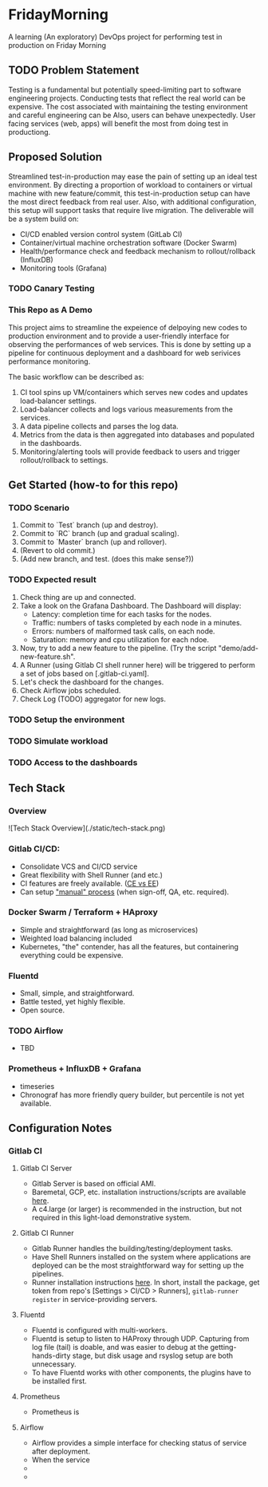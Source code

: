 #+TITLE FridayMorning org-mode -*- mode: org -*-

* FridayMorning
A learning (An exploratory) DevOps project for performing test in production on Friday Morning



** TODO Problem Statement

Testing is a fundamental but potentially speed-limiting part to software engineering projects.
Conducting tests that reflect the real world can be expensive.
The cost associated with maintaining the testing environment and careful engineering can be
Also, users can behave unexpectedly.
User facing services (web, apps) will benefit the most from doing test in productiong.



** Proposed Solution

Streamlined test-in-production may ease the pain of setting up an ideal test environment.
By directing a proportion of workload to containers or virtual machine with new feature/commit,
this test-in-production setup can have the most direct feedback from real user.
Also, with additional configuration, this setup will support tasks that require live migration.
The deliverable will be a system build on:

- CI/CD enabled version control system (GitLab CI)
- Container/virtual machine orchestration software (Docker Swarm)
- Health/performance check and feedback mechanism to rollout/rollback (InfluxDB)
- Monitoring tools (Grafana)

*** TODO Canary Testing


*** This Repo as A Demo

This project aims to streamline the expeience of delpoying new codes to production environment
 and to provide a user-friendly interface for observing the performances of web services.
This is done by setting up a pipeline for continuous deployment and a dashboard for web serivices performance monitoring.

The basic workflow can be described as:
   1. CI tool spins up VM/containers which serves new codes and updates load-balancer settings.
   2. Load-balancer collects and logs various measurements from the services.
   4. A data pipeline collects and parses the log data.
   5. Metrics from the data is then aggregated into databases and populated in the dashboards.
   5. Monitoring/alerting tools will provide feedback to users and trigger rollout/rollback to settings.


** Get Started (how-to for this repo)

*** TODO Scenario
 1. Commit to `Test` branch (up and destroy).
 2. Commit to `RC` branch (up and gradual scaling).
 3. Commit to `Master` branch (up and rollover).
 4. (Revert to old commit.)
 5. (Add new branch, and test. (does this make sense?))

*** TODO Expected result
1. Check thing are up and connected.
2. Take a look on the Grafana Dashboard. The Dashboard will display:
   - Latency: completion time for each tasks for the nodes.
   - Traffic: numbers of tasks completed by each node in a minutes.
   - Errors: numbers of malformed task calls, on each node.
   - Saturation: memory and cpu utilization for each ndoe.
3. Now, try to add a new feature to the pipeline. (Try the script "demo/add-new-feature.sh".
4. A Runner (using Gitlab CI shell runner here) will be triggered to perform a set of jobs based on [.gitlab-ci.yaml].
5. Let's check the dashboard for the changes.
6. Check Airflow jobs scheduled.
7. Check Log (TODO) aggregator for new logs.

*** TODO Setup the environment

*** TODO Simulate workload

*** TODO Access to the dashboards


** Tech Stack

*** Overview

 ![Tech Stack Overview](./static/tech-stack.png)

*** Gitlab CI/CD:

- Consolidate VCS and CI/CD service
- Great flexibility with Shell Runner (and etc.)
- CI features are freely available. ([[https://about.gitlab.com/images/feature_page/gitlab-features.pdf][CE vs EE]])
- Can setup [[https://about.gitlab.com/2016/08/26/ci-deployment-and-environments/]["manual" process]] (when sign-off, QA, etc. required).

*** Docker Swarm / Terraform + HAproxy

- Simple and straightforward (as long as microservices)
- Weighted load balancing included
- Kubernetes, "the" contender, has all the features, but containering everything could be expensive.

*** Fluentd

- Small, simple, and straightforward.
- Battle tested, yet highly flexible.
- Open source.

*** TODO Airflow

- TBD

*** Prometheus + InfluxDB + Grafana

-  timeseries
- Chronograf has more friendly query builder, but percentile is not yet available.

** Configuration Notes

*** Gitlab CI

**** Gitlab CI Server

- Gitlab Server is based on official AMI.
- Baremetal, GCP, etc. installation instructions/scripts are available [[https://about.gitlab.com/installation/][here]].
- A c4.large (or larger) is recommended in the instruction, but not required in this light-load demonstrative system.

**** Gitlab CI Runner

- Gitlab Runner handles the building/testing/deployment tasks.
- Have Shell Runners installed on the system where applications are deployed can be the most straightforward way for setting up the pipelines.
- Runner installation instructions [[https://docs.gitlab.com/runner/install/][here]]. In short, install the package, get token from repo's [Settings > CI/CD > Runners], ~gitlab-runner register~ in service-providing servers.

**** Fluentd

- Fluentd is configured with multi-workers.
- Fluentd is setup to listen to HAProxy through UDP. Capturing from log file (tail) is doable, and was easier to debug at the getting-hands-dirty stage, but disk usage and rsyslog setup are both unnecessary.
- To have Fluentd works with other components, the plugins have to be installed first.

**** Prometheus

- Prometheus is

**** Airflow

- Airflow provides a simple interface for checking status of service after deployment.
- When the service
-
-
